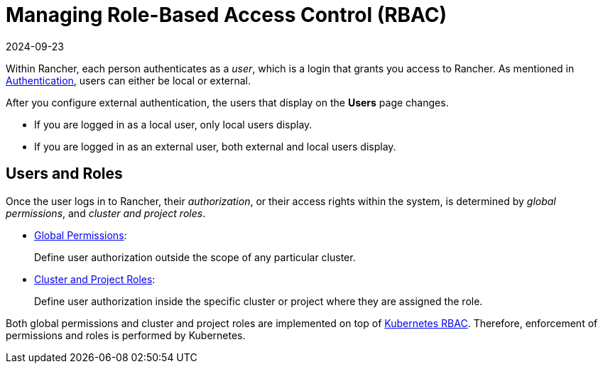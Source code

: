 = Managing Role-Based Access Control (RBAC)
:revdate: 2024-09-23
:page-revdate: {revdate}

Within Rancher, each person authenticates as a _user_, which is a login that grants you access to Rancher. As mentioned in xref:rancher-admin/users/authn-and-authz/authn-and-authz.adoc[Authentication], users can either be local or external.

After you configure external authentication, the users that display on the *Users* page changes.

* If you are logged in as a local user, only local users display.
* If you are logged in as an external user, both external and local users display.

== Users and Roles

Once the user logs in to Rancher, their _authorization_, or their access rights within the system, is determined by _global permissions_, and _cluster and project roles_.

* xref:rancher-admin/users/authn-and-authz/manage-role-based-access-control-rbac/global-permissions.adoc[Global Permissions]:
+
Define user authorization outside the scope of any particular cluster.

* xref:rancher-admin/users/authn-and-authz/manage-role-based-access-control-rbac/cluster-and-project-roles.adoc[Cluster and Project Roles]:
+
Define user authorization inside the specific cluster or project where they are assigned the role.

Both global permissions and cluster and project roles are implemented on top of https://kubernetes.io/docs/reference/access-authn-authz/rbac/[Kubernetes RBAC]. Therefore, enforcement of permissions and roles is performed by Kubernetes.
